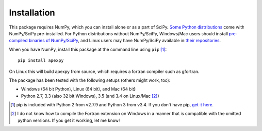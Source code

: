 ============
Installation
============

This package requires NumPy, which you can install alone or as a part of SciPy. `Some Python distributions <http://www.scipy.org/install.html#scientific-python-distributions>`_ come with NumPy/SciPy pre-installed. For Python distributions without NumPy/SciPy, Windows/Mac users should install `pre-compiled binaries of NumPy/SciPy <http://www.scipy.org/scipylib/download.html#official-source-and-binary-releases>`_, and Linux users may have NumPy/SciPy available in `their repositories <http://www.scipy.org/scipylib/download.html#third-party-vendor-package-managers>`_.

When you have NumPy, install this package at the command line using ``pip`` [1]_::

    pip install apexpy

On Linux this will build apexpy from source, which requires a fortran compiler such as gfortran.

The package has been tested with the following setups (others might work, too):

* Windows (64 bit Python), Linux (64 bit), and Mac (64 bit)
* Python 2.7, 3.3 (also 32 bit Windows), 3.5 (and 3.4 on Linux/Mac [2]_)

.. [1] pip is included with Python 2 from v2.7.9 and Python 3 from v3.4. If you don't have pip, `get it here <http://pip.readthedocs.org/en/stable/installing/>`_.
.. [2] I do not know how to compile the Fortran extension on Windows in a manner that is compatible with the omitted python versions. If you get it working, let me know!
